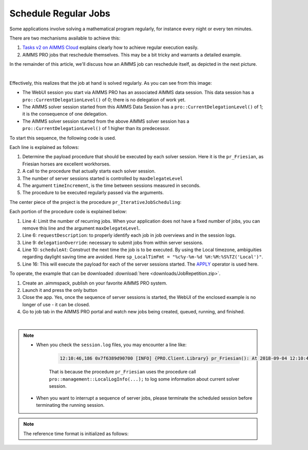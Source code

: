 Schedule Regular Jobs
======================

.. meta::
   :description: How to schedule an AIMMS procedure to run regularly.
   :keywords: schedule, job, regular, repeat, recur

.. https://gitlab.aimms.com/Chris/aimms-how-to/issues/80
.. Nirvana project 0006


Some applications involve solving a mathematical program regularly, for instance every night or every ten minutes. 

There are two mechanisms available to achieve this:

#.  `Tasks v2 on AIMMS Cloud <https://documentation.aimms.com/cloud/tasks.html#schedule-task-s>`_ 
    explains clearly how to achieve regular execution easily.

#.  AIMMS PRO jobs that reschedule themselves. This may be a bit tricky and warrants a detailed example.

In the remainder of this article, we'll discuss how an AIMMS job can reschedule itself, as depicted in the next picture.

.. image:: images/DelegationLevel.png
    :align: center

|

Effectively, this realizes that the job at hand is solved regularly. As you can see from this image:

* The WebUI session you start via AIMMS PRO has an associated AIMMS data session. This data session has a ``pro::CurrentDelegationLevel()`` of 0; there is no delegation of work yet.

* The AIMMS solver session started from this AIMMS Data Session has a ``pro::CurrentDelegationLevel()`` of 1; it is the consequence of one delegation.

* The AIMMS solver session started from the above AIMMS solver session has a ``pro::CurrentDelegationLevel()`` of 1 higher than its predecessor.

.. Note: The WebUI session can be closed as soon as the sequence is started; each server job schedules the next before doing its actual work. The WebUI session is only used to start the sequence.

To start this sequence, the following code is used.

.. code-block:: aimms 
    :linenos:

    Procedure pr_OnButtonStartServerSessions {
        Body: {
            ep_PayloadProcedure := StringToElement( AllProcedures, "pr_Friesian", create: 0 );
            pr_IterativeJobScheduling(
                maxDelegateLevel   :  4,
                timeIncrement      :  2[second], 
                epPayloadProcedure :  ep_PayloadProcedure);
        }
    }

Each line is explained as follows:

#. Determine the payload procedure that should be executed by each solver session.  Here it is the ``pr_Friesian``, as Friesian horses are excellent workhorses.

#. A call to the procedure that actually starts each solver session.

#. The number of server sessions started is controlled by ``maxDelegateLevel``

#. The argument ``timeIncrement``, is the time between sessions measured in seconds. 

#. The procedure to be executed regularly passed via the arguments.

The center piece of the project is the procedure ``pr_IterativeJobScheduling``:

.. code-block:: aimms
    :linenos:
    
    Procedure pr_IterativeJobScheduling {
        Arguments: (maxDelegateLevel,timeIncrement,epPayloadProcedure);
        Body: {
            if pro::CurrentDelegationLevel() < maxDelegateLevel then
                if pro::DelegateToServer(
                        requestDescription :  
                            formatString("The %i'th iteration of %e",  
                                pro::CurrentDelegationLevel()+1, 
                                epPayloadProcedure),
                        waitForCompletion  :  0,
                        completionCallback :  'pro::session::EmptyCallback',
                        delegationOverride :  pro::CurrentDelegationLevel() + 1,
                        scheduledAt        :  
                            if pro::CurrentDelegationLevel() then 
                                MomentToString( sp_LocalTimeFormat, [second], 
                                    CurrentToString(sp_ReferenceTimeformat), 
                                    timeIncrement ) 
                            else "" endif
                    ) then
                    return 1 ;
                endif ;
            endif ;
            
            Apply( epPayloadProcedure );  
        }
        Parameter maxDelegateLevel {
            Property: Input;
        }
        Parameter timeIncrement {
            Unit: second;
            Property: Input;
        }
        ElementParameter epPayloadProcedure {
            Range: AllProcedures;
            Default: 'MainExecution';
            Property: Input;
        }
    }

    
Each portion of the procedure code is explained below:

#.  Line 4: Limit the number of recurring jobs.
    When your application does not have a fixed number of jobs, 
    you can remove this line and the argument ``maxDelegateLevel``.

#.  Line 6: ``requestDescription``: to properly identify each job in job overviews and in the session logs.

#.  Line 9: ``delegationOverride``: necessary to submit jobs from within server sessions.

#.  Line 10: ``scheduleAt``: Construct the next time the job is to be executed.   
    By using the Local timezone, ambiguities regarding daylight saving time are avoided.
    Here ``sp_LocalTimFmt = "%c%y-%m-%d %H:%M:%S%TZ('Local')"``.

#.  Line 16: This will execute the payload for each of the server sessions started.
    The `APPLY <https://documentation.aimms.com/language-reference/procedural-language-components/procedures-and-functions/calls-to-procedures-and-functions.html#the-apply-operator>`_ operator is used here.

To operate, the example that can be downloaded :download:`here <downloads/JobRepetition.zip>`.

#.  Create an .aimmspack, publish on your favorite AIMMS PRO system.

#.  Launch it and press the only button

#.  Close the app. Yes, once the sequence of server sessions is started, the WebUI of the enclosed example is no longer of use - it can be closed.

#.  Go to job tab in the AIMMS PRO portal and watch new jobs being created, queued, running, and finished.

.. image:: images/PROJobs.png
    :align: center

|

.. note::

    * When you check the ``session.log`` files, you may encounter a line like:

        .. code-block:: none

            12:10:46,186 0x7f6389d90700 [INFO] {PRO.Client.Library} pr_Friesian(): At 2018-09-04 12:10:46 (UTC) delegation level is 3

        That is because the procedure ``pr_Friesian`` uses the procedure call ``pro::management::LocalLogInfo(...);`` to log some information about current solver session.

    * When you want to interrupt a sequence of server jobs, please terminate the scheduled session before terminating the running session.

.. note::

    The reference time format is initialized as follows:
    
    .. code-block:: aimms
        :linenos:

        Procedure PostMainInitialization {
            Body: {
                if pro::GetPROEndPoint() then 
                     pro::Initialize();
                endif ;
                
                block ! Determine the reference time format to be used in MomentToString.
                    p_getOPG := OptionGetValue(
                        OptionName :  "use_UTC_forCaseAndStartEndDate", 
                        Lower      :  p_lower, 
                        Current    :  p_current, 
                        Default    :  p_default, 
                        Upper      :  p_upper);
                    if p_getOPG > 0 then
                        if p_current > 0 then
                            sp_ReferenceTimeformat := sp_UTCTimeFormat ;
                        else
                            sp_ReferenceTimeformat := sp_LocalTimeFormat ;
                        endif ;
                    else
                        ! option not defined.  Assume local time format.
                        sp_ReferenceTimeformat := sp_LocalTimeFormat ;
                    endif ;
                endblock ;
            }
            Comment: {
                "Add initialization statements here that require that the libraries are already initialized properly,
                or add statements that require the Data Management module to be initialized."
            }
            Parameter p_getOPG;
            Parameter p_lower;
            Parameter p_current;
            Parameter p_default;
            Parameter p_upper;
        }

.. seealso::
    * :doc:`80-receive-messages`
    * `Tasks v2 on AIMMS Cloud <https://documentation.aimms.com/cloud/tasks.html#schedule-task-s>`_ 
    * `APPLY <https://documentation.aimms.com/language-reference/procedural-language-components/procedures-and-functions/calls-to-procedures-and-functions.html#the-apply-operator>`_

